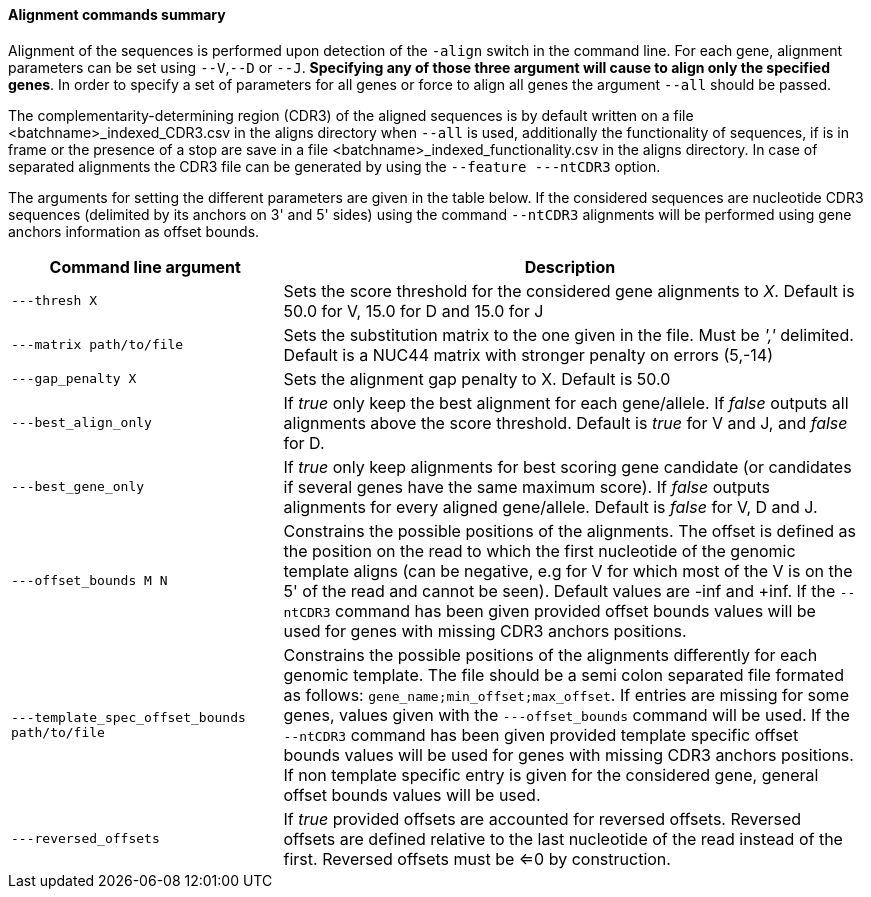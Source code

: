 [[alignment-commands-summary]]
Alignment commands summary
^^^^^^^^^^^^^^^^^^^^^^^^^^

Alignment of the sequences is performed upon detection of the `-align`
switch in the command line. For each gene, alignment parameters can be
set using `--V`,`--D` or `--J`. *Specifying any of those three argument
will cause to align only the specified genes*. In order to specify a set
of parameters for all genes or force to align all genes the argument
`--all` should be passed.

The complementarity-determining region (CDR3) of the aligned sequences is
by default written on a file <batchname>_indexed_CDR3.csv in the aligns
directory when `--all` is used, additionally the functionality
of sequences, if is in frame or the presence of a stop are save in a file <batchname>_indexed_functionality.csv in the aligns directory. In case of separated alignments the CDR3 file
can be generated by using the `--feature ---ntCDR3` option.

The arguments for setting the different
parameters are given in the table below.
If the considered sequences are nucleotide CDR3 sequences (delimited by 
its anchors on 3' and 5' sides) using the command `--ntCDR3` alignments will
be performed using gene anchors information as offset bounds.


[width="99%",cols="<32%,<68%",options="header",]
|=======================================================================
|Command line argument |Description
|`---thresh X` |Sets the score threshold for the considered gene
alignments to _X_. Default is 50.0 for V, 15.0 for D and 15.0 for J

|`---matrix path/to/file` |Sets the substitution matrix to the one given
in the file. Must be _','_ delimited. Default is a NUC44 matrix with
stronger penalty on errors (5,-14)

|`---gap_penalty X` |Sets the alignment gap penalty to X. Default is
50.0

|`---best_align_only` |If _true_ only keep the best alignment for each gene/allele.
If _false_ outputs all alignments above the score threshold. Default is
_true_ for V and J, and _false_ for D.

|`---best_gene_only` |If _true_ only keep alignments for best scoring gene candidate
 (or candidates if several genes have the same maximum score).
If _false_ outputs alignments for every aligned gene/allele. Default is
_false_ for V, D and J.

|`---offset_bounds M N` |Constrains the possible positions of the
alignments. The offset is defined as the position on the read to which
the first nucleotide of the genomic template aligns (can be negative,
e.g for V for which most of the V is on the 5' of the read and cannot be
seen). Default values are -inf and +inf. If the `--ntCDR3` command has been given 
provided offset bounds values will be used for genes with missing CDR3 anchors positions.

|`---template_spec_offset_bounds path/to/file` |Constrains the possible positions of the
alignments differently for each genomic template. The file should be a semi colon separated
file formated as follows: `gene_name;min_offset;max_offset`.
If entries are missing for some genes, values given with the `---offset_bounds` command 
will be used. If the `--ntCDR3` command has been given provided template specific offset bounds
 values will be used for genes with missing CDR3 anchors positions. If non template specific entry
 is given for the considered gene, general offset bounds values will be used.


|`---reversed_offsets` |If _true_ provided offsets are accounted for reversed offsets.
Reversed offsets are defined relative to the last nucleotide of the read instead of the first. Reversed offsets must be <=0 by construction.
|=======================================================================

